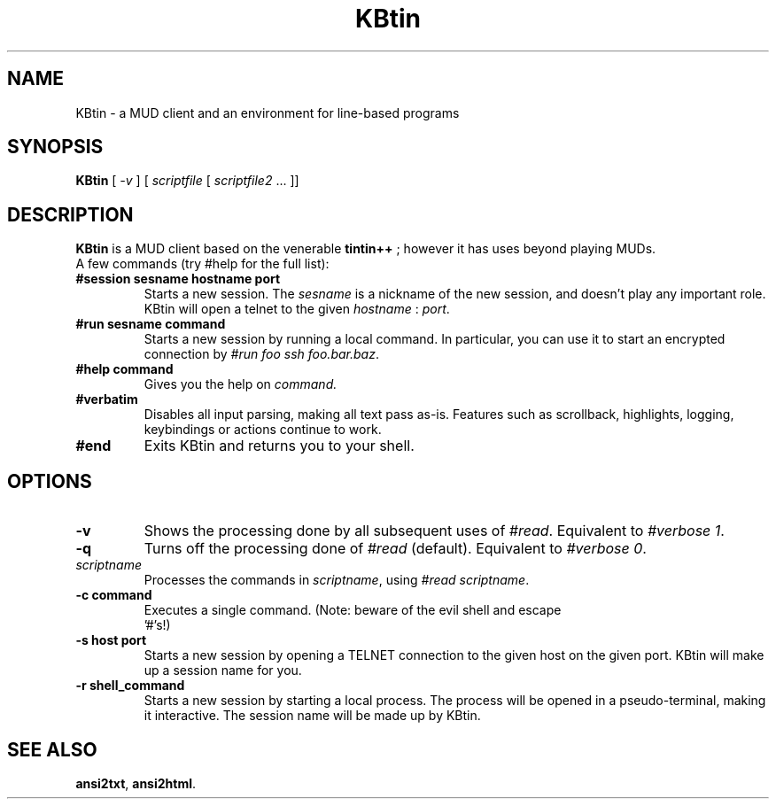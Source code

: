 .TH KBtin 6 2003-05-22 KBtin KBtin
.SH NAME
KBtin \- a MUD client and an environment for line-based programs
.SH SYNOPSIS
.B KBtin
[
.I -v
] [
.I scriptfile
[
.I scriptfile2
\&... ]]
.SH DESCRIPTION
.B KBtin
is a MUD client based on the venerable
.B tintin++
; however it has uses beyond playing MUDs.
.br
A few commands (try #help for the full list):
.TP
.BI #session " " sesname " " hostname " " port
Starts a new session. The
.I sesname
is a nickname of the new session, and doesn't play any important role.
KBtin will open a telnet to the given
.I hostname
:
.IR port .
.TP
.BI #run " " sesname " " command
Starts a new session by running a local command.  In particular, you can
use it to start an encrypted connection by
.IR "#run foo ssh foo.bar.baz" .
.TP
.BI #help " " command
Gives you the help on
.IR command.
.TP
.B #verbatim
Disables all input parsing, making all text pass as-is.  Features such
as scrollback, highlights, logging, keybindings or actions continue to
work.
.TP
.B #end
Exits KBtin and returns you to your shell.
.SH OPTIONS
.TP
.B -v
Shows the processing done by all subsequent uses of
.IR #read .
Equivalent to
.IR "#verbose 1" .
.TP
.B -q
Turns off the processing done of
.IR #read 
(default).  Equivalent to
.IR "#verbose 0" .
.TP
.I "scriptname"
Processes the commands in
.IR scriptname ,
using
.IR "#read scriptname" .
.TP
.BI -c " " "command"
Executes a single command.  (Note: beware of the evil shell and escape
 '#'s!)
.TP
.BI -s " " "host" " " "port"
Starts a new session by opening a TELNET connection to the given host on the
given port.  KBtin will make up a session name for you.
.TP
.BI -r " " "shell_command"
Starts a new session by starting a local process.  The process will be opened
in a pseudo-terminal, making it interactive.  The session name will be made
up by KBtin.
.SH "SEE ALSO"
.BR ansi2txt ,
.BR ansi2html .
